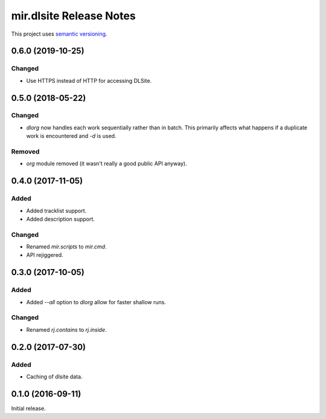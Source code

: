 mir.dlsite Release Notes
========================

This project uses `semantic versioning <http://semver.org/>`_.

0.6.0 (2019-10-25)
------------------

Changed
^^^^^^^

- Use HTTPS instead of HTTP for accessing DLSite.

0.5.0 (2018-05-22)
------------------

Changed
^^^^^^^

- `dlorg` now handles each work sequentially rather than in batch.
  This primarily affects what happens if a duplicate work is
  encountered and `-d` is used.

Removed
^^^^^^^

- `org` module removed (it wasn't really a good public API anyway).

0.4.0 (2017-11-05)
------------------

Added
^^^^^

- Added tracklist support.
- Added description support.

Changed
^^^^^^^

- Renamed `mir.scripts` to `mir.cmd`.
- API rejiggered.

0.3.0 (2017-10-05)
------------------

Added
^^^^^

- Added `--all` option to `dlorg` allow for faster shallow runs.

Changed
^^^^^^^

- Renamed `rj.contains` to `rj.inside`.

0.2.0 (2017-07-30)
------------------

Added
^^^^^

- Caching of dlsite data.

0.1.0 (2016-09-11)
------------------

Initial release.
